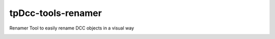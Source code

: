 tpDcc-tools-renamer
============================================================

Renamer Tool to easily rename DCC objects in a visual way

.. image:: https://travis-ci.com/tpDcc/tpDcc-tools-renamer.svg?branch=master&kill_cache=1
    :target: https://travis-ci.com/tpDcc/tpDcc-tools-renamer

.. image:: https://coveralls.io/repos/github/tpDcc/tpDcc-tools-renamer/badge.svg?branch=master&kill_cache=1
    :target: https://coveralls.io/github/tpDcc/tpDcc-tools-renamer?branch=master

.. image:: https://img.shields.io/badge/docs-sphinx-orange
    :target: https://tpDcc.github.io/tpDcc-tools-renamer

.. image:: https://img.shields.io/github/license/tpDcc/tpDcc-tools-renamer
    :target: https://github.com/tpDcc/tpDcc-tools-renamer/blob/master/LICENSE

.. image:: https://img.shields.io/pypi/v/tpDcc-tools-renamer?branch=master&kill_cache=1
    :target: https://pypi.org/project/tpDcc-tools-renamer

.. image:: https://img.shields.io/badge/code_style-pep8-blue
    :target: https://www.python.org/dev/peps/pep-0008/